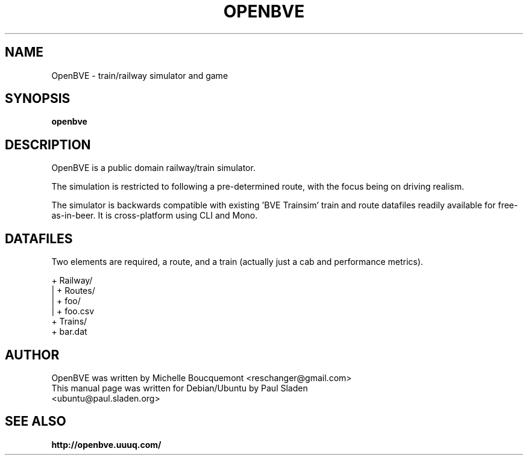 .\"                                      Hey, EMACS: -*- nroff -*-
.\" First parameter, NAME, should be all caps
.\" Second parameter, SECTION, should be 1-8, maybe w/ subsection
.\" other parameters are allowed: see man(7), man(1)
.TH OPENBVE 6 "February 16, 2009" OpenBVE
.\" Please adjust this date whenever revising the manpage.
.\"
.\" Some roff macros, for reference:
.\" .nh        disable hyphenation
.\" .hy        enable hyphenation
.\" .ad l      left justify
.\" .ad b      justify to both left and right margins
.\" .nf        disable filling
.\" .fi        enable filling
.\" .br        insert line break
.\" .sp <n>    insert n+1 empty lines
.\" for manpage-specific macros, see man(7)
.SH "NAME"
OpenBVE \- train/railway simulator and game
.SH "SYNOPSIS"
.B openbve
.br
.SH "DESCRIPTION"
OpenBVE is a public domain railway/train simulator.

The simulation is restricted to following a pre-determined route, with
the focus being on driving realism.

The simulator is backwards compatible with existing 'BVE Trainsim'
train and route datafiles readily available for free-as-in-beer.  It
is cross-platform using CLI and Mono.

.SH "DATAFILES"
Two elements are required, a route, and a train (actually just a cab and performance metrics).

+ Railway/
.br
| + Routes/
.br
|   + foo/
.br
|     + foo.csv
.br
+ Trains/
.br
  + bar.dat

.br
.SH "AUTHOR"
OpenBVE was written by Michelle Boucquemont <reschanger@gmail.com>
.TP
This manual page was written for Debian/Ubuntu by Paul Sladen <ubuntu@paul.sladen.org>

.br
.SH "SEE ALSO"
.BR http://openbve.uuuq.com/
.br

